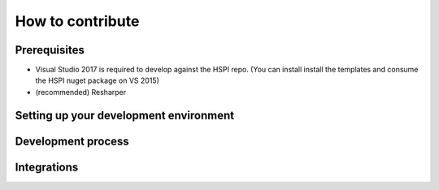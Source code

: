 How to contribute
=================

Prerequisites
-------------

* Visual Studio 2017 is required to develop against the HSPI repo. (You can install install the templates and consume the HSPI nuget package on VS 2015)
* (recommended) Resharper

Setting up your development environment
---------------------------------------

Development process
-------------------

Integrations
------------